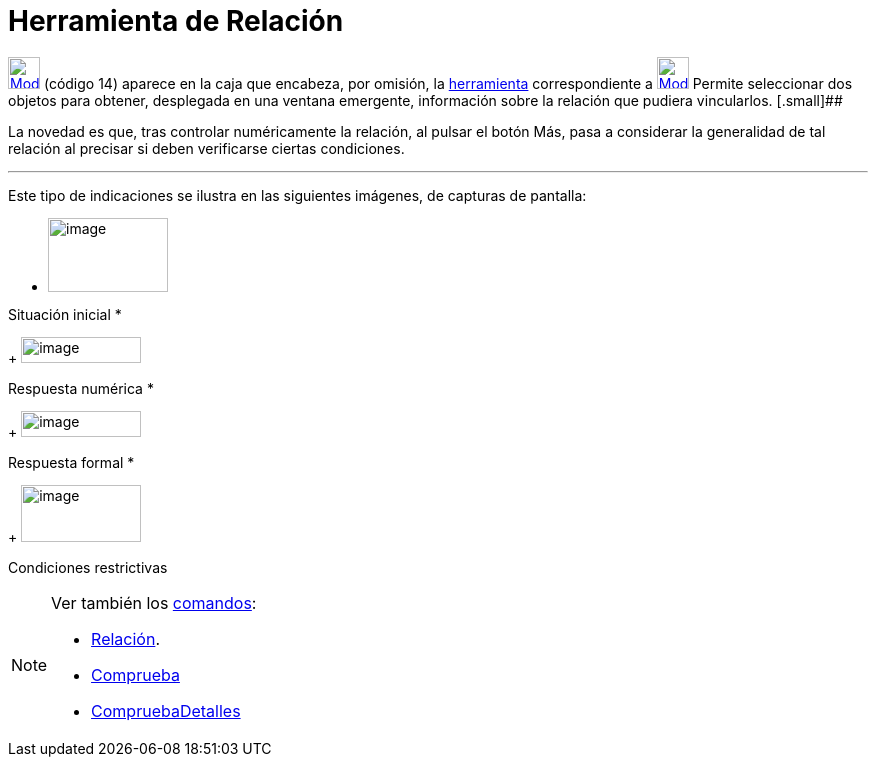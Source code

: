 = Herramienta de Relación
:page-en: tools/Relation
ifdef::env-github[:imagesdir: /es/modules/ROOT/assets/images]

xref:/BOD.adoc[image:32px-Mode_relation.svg.png[Mode relation.svg,width=32,height=32]] [.small]#(código 14)# aparece en
la caja que encabeza, por omisión, la xref:/Herramientas.adoc[herramienta] correspondiente a
xref:/tools/Texto.adoc[image:32px-Mode_text.svg.png[Mode text.svg,width=32,height=32]] Permite seleccionar dos objetos
para obtener, desplegada en una ventana emergente, información sobre la relación que pudiera vincularlos. [.small]##

La novedad es que, tras controlar numéricamente la relación, al pulsar el botón [.kcode]#Más#, pasa a considerar la
generalidad de tal relación al precisar si deben verificarse ciertas condiciones.

'''''

Este tipo de indicaciones se ilustra en las siguientes imágenes, de capturas de pantalla:

* {blank}
+
image:120px-Relaciones1.PNG[image,width=120,height=74]

Situación inicial
* {blank}
+
image:120px-Relaciones2.PNG[image,width=120,height=26]

Respuesta numérica
* {blank}
+
image:120px-Relaciones23.PNG[image,width=120,height=26]

Respuesta formal
* {blank}
+
image:120px-Relaciones4.PNG[image,width=120,height=57]

Condiciones restrictivas

[NOTE]
====

Ver también los xref:/Comandos.adoc[comandos]:

* xref:/commands/Relación.adoc[Relación].
* xref:/commands/Comprueba.adoc[Comprueba]
* xref:/commands/CompruebaDetalles.adoc[CompruebaDetalles]
====
